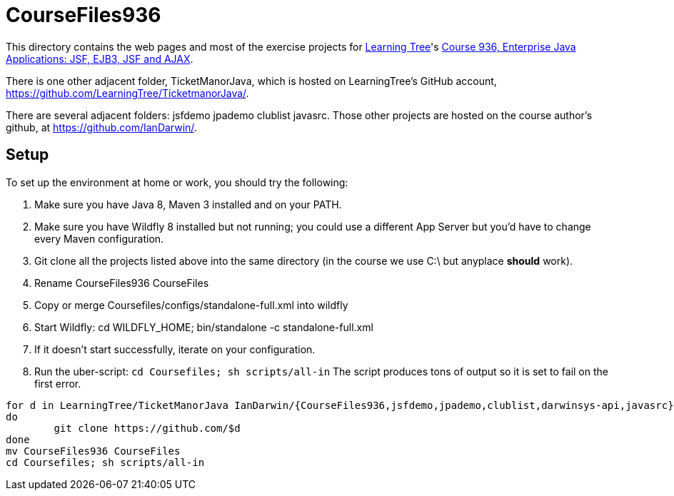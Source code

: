 = CourseFiles936

This directory contains the web pages and most of the exercise projects for
http://learningtree.com[Learning Tree]'s
http://learningtree.com/936[Course 936, Enterprise Java Applications: JSF, EJB3, JSF and AJAX].

There is one other adjacent folder, TicketManorJava, which is hosted on 
LearningTree's GitHub account, https://github.com/LearningTree/TicketmanorJava/.

There are several adjacent folders: jsfdemo jpademo clublist javasrc.
Those other projects are hosted on the course author's github, at
https://github.com/IanDarwin/.

== Setup

To set up the environment at home or work, you should try the following:

. Make sure you have Java 8, Maven 3 installed and on your PATH.
. Make sure you have Wildfly 8 installed but not running;
you could use a different App Server but you'd have to change
every Maven configuration.
. Git clone all the projects listed above into the same directory (in the course we use C:\ but anyplace *should* work).
. Rename CourseFiles936 CourseFiles
. Copy or merge Coursefiles/configs/standalone-full.xml into wildfly
. Start Wildfly: cd WILDFLY_HOME; bin/standalone -c standalone-full.xml
. If it doesn't start successfully, iterate on your configuration.
. Run the uber-script: `cd Coursefiles; sh scripts/all-in`
The script produces tons of output so it is set to fail on the first error.

----
for d in LearningTree/TicketManorJava IanDarwin/{CourseFiles936,jsfdemo,jpademo,clublist,darwinsys-api,javasrc}
do
	git clone https://github.com/$d
done
mv CourseFiles936 CourseFiles
cd Coursefiles; sh scripts/all-in
----
